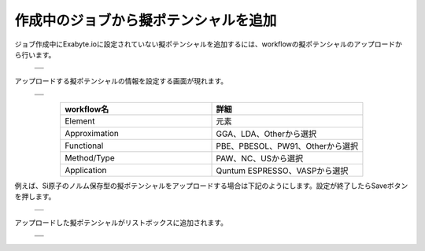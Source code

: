 ======================================
作成中のジョブから擬ポテンシャルを追加
======================================

ジョブ作成中にExabyte.ioに設定されていない擬ポテンシャルを追加するには、workflowの擬ポテンシャルのアップロードから行います。

  +--------------------------------------------------------------------------+
  | .. image:: ./imgs/qe_add_pp_way1_001.png                                 |
  |    :scale: 40 %                                                          |
  |    :align: center                                                        |
  +--------------------------------------------------------------------------+
  | .. image:: ./imgs/qe_add_pp_way1_002.png                                 |
  |    :scale: 40 %                                                          |
  |    :align: center                                                        |
  +--------------------------------------------------------------------------+
 
| アップロードする擬ポテンシャルの情報を設定する画面が現れます。

  +--------------------------------------------------------------------------+
  | .. image:: ./imgs/qe_add_pp_way1_003.png                                 |
  |    :scale: 40 %                                                          |
  |    :align: center                                                        |
  +--------------------------------------------------------------------------+
  | .. image:: ./imgs/qe_add_pp_way1_004.png                                 |
  |    :scale: 80 %                                                          |
  |    :align: center                                                        |
  +--------------------------------------------------------------------------+

.. csv-table::
   :header-rows: 1
   :widths: 5, 5
   :align: center

   workflow名, 詳細
   Element, 元素
   Approximation, GGA、LDA、Otherから選択
   Functional, PBE、PBESOL、PW91、Otherから選択
   Method/Type, PAW、NC、USから選択
   Application, Quntum ESPRESSO、VASPから選択

| 例えば、Si原子のノルム保存型の擬ポテンシャルをアップロードする場合は下記のようにします。設定が終了したらSaveボタンを押します。

  +--------------------------------------------------------------------------+
  | .. image:: ./imgs/qe_add_pp_way1_005.png                                 |
  |    :scale: 80 %                                                          |
  |    :align: center                                                        |
  +--------------------------------------------------------------------------+

| アップロードした擬ポテンシャルがリストボックスに追加されます。

  +--------------------------------------------------------------------------+
  | .. image:: ./imgs/qe_add_pp_way1_006.png                                 |
  |    :scale: 70 %                                                          |
  |    :align: center                                                        |
  +--------------------------------------------------------------------------+
  | .. image:: ./imgs/qe_add_pp_way1_007.png                                 |
  |    :scale: 40 %                                                          |
  |    :align: center                                                        |
  +--------------------------------------------------------------------------+

